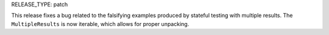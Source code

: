 RELEASE_TYPE: patch

This release fixes a bug related to the falsifying examples produced by
stateful testing with multiple results. The ``MultipleResults`` is now
iterable, which allows for proper unpacking.
